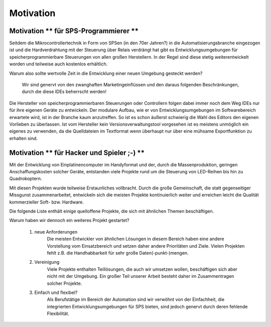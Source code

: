 Motivation
==========

Motivation ** für SPS-Programmierer **
--------------------------------------

Seitdem die Mikrocontrollertechnik in Form von SPSen (in den 70er Jahren?) in die
Automatisierungsbranche eingezogen ist und die Hardverdrahtung mit der Steuerung
über Relais verdrängt hat gibt es Entwicklungsumgebungen für
speicherprogrammierbare Steuerungen von allen großen
Herstellern. In der Regel sind diese stetig weiterentwickelt worden und
teilweise auch kostenlos erhältlich.

Warum also sollte wertvolle Zeit in die Entwicklung einer neuen Umgebung
gesteckt werden?

  Wir sind genervt von den zwanghaften Marketingeinflüssen und den
  daraus folgenden Beschränkungen, durch die diese IDEs beherrscht
  werden!

Die Hersteller von speicherprogrammierbaren Steuerungen oder Controllern folgen
dabei immer noch dem Weg IDEs nur für ihre eigenen Geräte zu entwickeln. Der
modulare Aufbau, wie er von Entwicklungsumgebungen im Softwarebereich erwartete
wird, ist in der Branche kaum anzutreffen. So ist es schon äußerst schwierig die
Wahl des Editors den eigenen Vorlieben zu überlassen. 
Ist vom Hersteller kein Versionsverwaltungstool vorgesehen ist es meistens
unmöglich ein eigenes zu verwenden, da die Quelldateien im Textformat wenn
überhaupt nur über eine mühsame Exportfunktion zu erhalten sind.


Motivation ** für Hacker und Spieler ;-) **
-------------------------------------------

Mit der Entwicklung von Einplatinencomputer im Handyformat und der, durch die
Massenproduktion, geringen Anschaffungskosten solcher Geräte, entstanden viele
Projekte rund um die Steuerung von LED-Reihen bis hin zu Quadrokoptern.

Mit diesen Projekten wurde teilweise Erstaunliches vollbracht. Durch die große
Gemeinschaft, die statt gegenseitiger Missgunst zusammenarbeitet, entwickeln sich
die meisten Projekte kontinuierlich weiter und erreichen leicht die Qualität
kommerzieller Soft- bzw. Hardware.


Die folgende Liste enthält einige quelloffene Projekte, die sich mit ähnlichen
Themen beschäftigen.

.. TODO .. include:: ListeDerVergleichsprojekte.rst


Warum haben wir dennoch ein weiteres Projekt gestartet?

  1. neue Anforderungen
       Die meisten Entwickler von ähnlichen Lösungen in diesem Bereich haben eine
       andere Vorstellung vom Einsatzbereich und setzen daher andere
       Prioritäten und Ziele. Vielen Projekten fehlt z.B. die Handhabbarkeit
       für sehr große Daten(-punkt-)mengen. 

  2. Vereinigung
       Viele Projekte enthalten Teillösungen, die auch wir umsetzen wollen,
       beschäftigen sich aber nicht mit der Umgebung. Ein großer Teil unserer
       Arbeit besteht daher im Zusammentragen solcher Projekte.

  3. Einfach und flexibel?
       Als Berufstätige im Bereich der Automation sind wir verwöhnt von der
       Einfachheit, die integrierten Entwicklungsumgebungen für SPS bieten,
       sind jedoch genervt durch deren fehlende Flexibilität.

